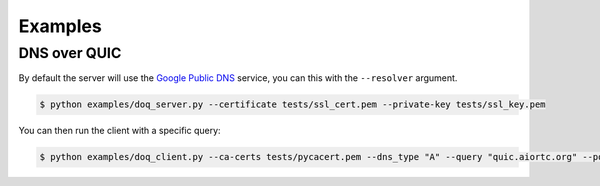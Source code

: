 Examples
========

DNS over QUIC
.............

By default the server will use the `Google Public DNS`_ service, you can this
with the ``--resolver`` argument.

.. code-block:: console

    $ python examples/doq_server.py --certificate tests/ssl_cert.pem --private-key tests/ssl_key.pem

You can then run the client with a specific query:

.. code-block:: console

    $ python examples/doq_client.py --ca-certs tests/pycacert.pem --dns_type "A" --query "quic.aiortc.org" --port 4784

.. _Google Public DNS: https://developers.google.com/speed/public-dns
